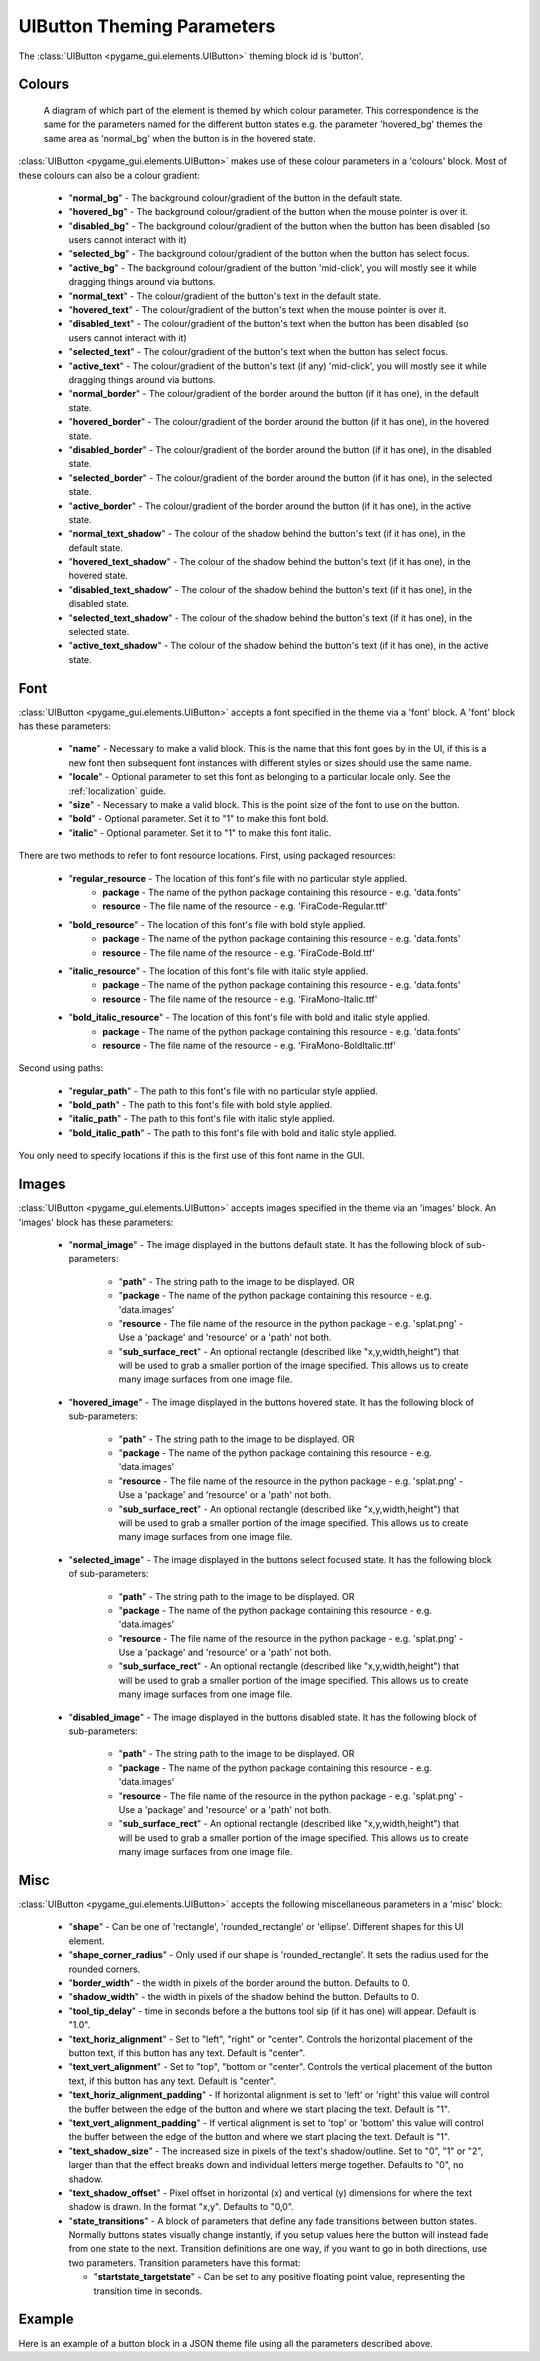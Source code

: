 .. _theme-button:

UIButton Theming Parameters
===========================

.. raw:: html

    <video width="140" height="60" nocontrols playsinline autoplay muted loop>
        <source src="../_static/button.mp4" type="video/mp4">
        Your browser does not support the video tag.
    </video>

The :class:`UIButton <pygame_gui.elements.UIButton>` theming block id is 'button'.

Colours
-------

.. figure:: ../_static/button_colour_parameters.png

   A diagram of which part of the element is themed by which colour parameter. This correspondence is the same for the
   parameters named for the different button states e.g. the parameter 'hovered_bg' themes the same area as 'normal_bg'
   when the button is in the hovered state.

:class:`UIButton <pygame_gui.elements.UIButton>` makes use of these colour parameters in a 'colours' block. Most of
these colours can also be a colour gradient:

 - "**normal_bg**" - The background colour/gradient of the button in the default state.
 - "**hovered_bg**" - The background colour/gradient of the button when the mouse pointer is over it.
 - "**disabled_bg**" - The background colour/gradient of the button when the button has been disabled (so users cannot interact with it)
 - "**selected_bg**" - The background colour/gradient of the button when the button has select focus.
 - "**active_bg**" - The background colour/gradient of the button 'mid-click', you will mostly see it while dragging things around via buttons.
 - "**normal_text**" - The colour/gradient of the button's text in the default state.
 - "**hovered_text**" - The colour/gradient of the button's text when the mouse pointer is over it.
 - "**disabled_text**" - The colour/gradient of the button's text when the button has been disabled (so users cannot interact with it)
 - "**selected_text**" - The colour/gradient of the button's text when the button has select focus.
 - "**active_text**" - The colour/gradient of the button's text (if any) 'mid-click', you will mostly see it while dragging things around via buttons.
 - "**normal_border**" - The colour/gradient of the border around the button (if it has one), in the default state.
 - "**hovered_border**" - The colour/gradient of the border around the button (if it has one), in the hovered state.
 - "**disabled_border**" - The colour/gradient of the border around the button (if it has one), in the disabled state.
 - "**selected_border**" - The colour/gradient of the border around the button (if it has one), in the selected state.
 - "**active_border**" - The colour/gradient of the border around the button (if it has one), in the active state.
 - "**normal_text_shadow**" - The colour of the shadow behind the button's text (if it has one), in the default state.
 - "**hovered_text_shadow**" - The colour of the shadow behind the button's text (if it has one), in the hovered state.
 - "**disabled_text_shadow**" - The colour of the shadow behind the button's text (if it has one), in the disabled state.
 - "**selected_text_shadow**" - The colour of the shadow behind the button's text (if it has one), in the selected state.
 - "**active_text_shadow**" - The colour of the shadow behind the button's text (if it has one), in the active state.

Font
-----

:class:`UIButton <pygame_gui.elements.UIButton>` accepts a font specified in the theme via a 'font' block. A 'font'
block has these parameters:

 - "**name**" - Necessary to make a valid block. This is the name that this font goes by in the UI, if this is a new font then subsequent font instances with different styles or sizes should use the same name.
 - "**locale**" - Optional parameter to set this font as belonging to a particular locale only. See the :ref:`localization` guide.
 - "**size**" - Necessary to make a valid block. This is the point size of the font to use on the button.
 - "**bold**" - Optional parameter. Set it to "1" to make this font bold.
 - "**italic**" - Optional parameter. Set it to "1" to make this font italic.

There are two methods to refer to font resource locations. First, using packaged resources:

 - "**regular_resource** - The location of this font's file with no particular style applied.
    - **package** - The name of the python package containing this resource - e.g. 'data.fonts'
    - **resource** - The file name of the resource - e.g. 'FiraCode-Regular.ttf'
 - "**bold_resource**" - The location of this font's file with bold style applied.
    - **package** - The name of the python package containing this resource - e.g. 'data.fonts'
    - **resource** - The file name of the resource - e.g. 'FiraCode-Bold.ttf'
 - "**italic_resource**" - The location of this font's file with italic style applied.
    - **package** - The name of the python package containing this resource - e.g. 'data.fonts'
    - **resource** - The file name of the resource - e.g. 'FiraMono-Italic.ttf'
 - "**bold_italic_resource**" - The location of this font's file with bold and italic style applied.
    - **package** - The name of the python package containing this resource - e.g. 'data.fonts'
    - **resource** - The file name of the resource - e.g. 'FiraMono-BoldItalic.ttf'

Second using paths:

 - "**regular_path**" - The path to this font's file with no particular style applied.
 - "**bold_path**" - The path to this font's file with bold style applied.
 - "**italic_path**" - The path to this font's file with italic style applied.
 - "**bold_italic_path**" - The path to this font's file with bold and italic style applied.

You only need to specify locations if this is the first use of this font name in the GUI.

Images
-------

:class:`UIButton <pygame_gui.elements.UIButton>` accepts images specified in the theme via an 'images' block. An
'images' block has these parameters:

 - "**normal_image**" - The image displayed in the buttons default state. It has the following block of sub-parameters:

    - "**path**" - The string path to the image to be displayed. OR
    - "**package** - The name of the python package containing this resource - e.g. 'data.images'
    - "**resource** - The file name of the resource in the python package - e.g. 'splat.png' - Use a 'package' and 'resource' or a 'path' not both.
    - "**sub_surface_rect**" - An optional rectangle (described like "x,y,width,height") that will be used to grab a smaller portion of the image specified. This allows us to create many image surfaces from one image file.

 - "**hovered_image**" - The image displayed in the buttons hovered state. It has the following block of sub-parameters:

    - "**path**" - The string path to the image to be displayed. OR
    - "**package** - The name of the python package containing this resource - e.g. 'data.images'
    - "**resource** - The file name of the resource in the python package - e.g. 'splat.png' - Use a 'package' and 'resource' or a 'path' not both.
    - "**sub_surface_rect**" - An optional rectangle (described like "x,y,width,height") that will be used to grab a smaller portion of the image specified. This allows us to create many image surfaces from one image file.

 - "**selected_image**" - The image displayed in the buttons select focused state. It has the following block of sub-parameters:

    - "**path**" - The string path to the image to be displayed. OR
    - "**package** - The name of the python package containing this resource - e.g. 'data.images'
    - "**resource** - The file name of the resource in the python package - e.g. 'splat.png' - Use a 'package' and 'resource' or a 'path' not both.
    - "**sub_surface_rect**" - An optional rectangle (described like "x,y,width,height") that will be used to grab a smaller portion of the image specified. This allows us to create many image surfaces from one image file.

 - "**disabled_image**" - The image displayed in the buttons disabled state. It has the following block of sub-parameters:

    - "**path**" - The string path to the image to be displayed. OR
    - "**package** - The name of the python package containing this resource - e.g. 'data.images'
    - "**resource** - The file name of the resource in the python package - e.g. 'splat.png' - Use a 'package' and 'resource' or a 'path' not both.
    - "**sub_surface_rect**" - An optional rectangle (described like "x,y,width,height") that will be used to grab a smaller portion of the image specified. This allows us to create many image surfaces from one image file.


Misc
----

:class:`UIButton <pygame_gui.elements.UIButton>` accepts the following miscellaneous parameters in a 'misc' block:

 - "**shape**" - Can be one of 'rectangle', 'rounded_rectangle' or 'ellipse'. Different shapes for this UI element.
 - "**shape_corner_radius**" - Only used if our shape is 'rounded_rectangle'. It sets the radius used for the rounded corners.
 - "**border_width**" - the width in pixels of the border around the button. Defaults to 0.
 - "**shadow_width**" - the width in pixels of the shadow behind the button. Defaults to 0.
 - "**tool_tip_delay**" - time in seconds before a the buttons tool sip (if it has one) will appear. Default is "1.0".
 - "**text_horiz_alignment**" - Set to "left", "right" or "center". Controls the horizontal placement of the button text, if this button has any text. Default is "center".
 - "**text_vert_alignment**" - Set to "top", "bottom or "center". Controls the vertical placement of the button text, if this button has any text. Default is "center".
 - "**text_horiz_alignment_padding**" - If horizontal alignment is set to 'left' or 'right' this value will control the buffer between the edge of the button and where we start placing the text. Default is "1".
 - "**text_vert_alignment_padding**" - If vertical alignment is set to 'top' or 'bottom' this value will control the buffer between the edge of the button and where we start placing the text. Default is "1".
 - "**text_shadow_size**" - The increased size in pixels of the text's shadow/outline. Set to "0", "1" or "2", larger than that the effect breaks down and individual letters merge together. Defaults to "0", no shadow.
 - "**text_shadow_offset**" - Pixel offset in horizontal (x) and vertical (y) dimensions for where the text shadow is drawn. In the format "x,y". Defaults to "0,0".
 - "**state_transitions**" - A block of parameters that define any fade transitions between button states. Normally buttons states visually change instantly, if you setup values here the button will instead fade from one state to the next. Transition definitions are one way, if you want to go in both directions, use two parameters. Transition parameters have this format:

   - "**startstate_targetstate**" - Can be set to any positive floating point value, representing the transition time in seconds.

Example
-------

Here is an example of a button block in a JSON theme file using all the parameters described above.

.. code-block:: json
   :caption: button.json
   :linenos:

    {
        "button":
        {
            "colours":
            {
                "normal_bg": "#25292e",
                "hovered_bg": "#35393e",
                "disabled_bg": "#25292e",
                "selected_bg": "#25292e",
                "active_bg": "#193784",
                "normal_text": "#c5cbd8",
                "hovered_text": "#FFFFFF",
                "selected_text": "#FFFFFF",
                "disabled_text": "#6d736f",
                "active_text": "#6d736f",
                "normal_border": "#AAAAAA",
                "hovered_border": "#B0B0B0",
                "disabled_border": "#808080",
                "selected_border": "#8080B0",
                "active_border": "#8080B0",
                "normal_text_shadow": "#10101070",
                "hovered_text_shadow": "#10101070",
                "disabled_text_shadow": "#10101070",
                "selected_text_shadow": "#10101070",
                "active_text_shadow": "#10101070"
            },
            "font":
            {
                "name": "montserrat",
                "size": "12",
                "bold": "0",
                "italic": "1",
                "regular_resource": {
                     "package": "data.fonts",
                     "resource": "Montserrat-Regular.ttf"
                },
                "bold_resource": {
                     "package": "data.fonts",
                     "resource": "Montserrat-Bold.ttf"
                },
                "italic_resource": {
                     "package": "data.fonts",
                     "resource": "Montserrat-Italic.ttf"
                },
                "bold_italic_resource": {
                     "package": "data.fonts",
                     "resource": "Montserrat-BoldItalic.ttf"
                },
            },
            "images":
            {
                "normal_image": {
                    "package": "data.images",
                    "resource": "buttons.png",
                    "sub_surface_rect": "0,0,32,32"
                },
                "hovered_image": {
                    "package": "data.images",
                    "resource": "buttons.png",
                    "sub_surface_rect": "32,0,32,32"
                },
                "selected_image": {
                    "package": "data.images",
                    "resource": "buttons.png",
                    "sub_surface_rect": "64,0,32,32"
                },
                "disabled_image": {
                    "package": "data.images",
                    "resource": "buttons.png",
                    "sub_surface_rect": "96,0,32,32"
                }

            },
            "misc":
            {
                "border_width": "1",
                "shadow_width": "1",
                "tool_tip_delay": "1.0",
                "text_horiz_alignment": "left",
                "text_vert_alignment": "top",
                "text_horiz_alignment_padding": "10",
                "text_vert_alignment_padding": "5",
                "text_shadow_size": "1",
                "text_shadow_offset": "0,0",
                "state_transitions":
                {
                    "normal_hovered": "0.5",
                    "hovered_normal": "0.5"
                }
            }
        }
    }
